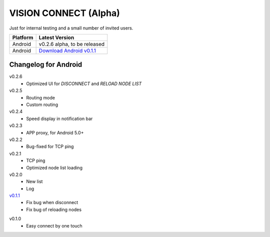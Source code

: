 .. _vision_connect:

VISION CONNECT (Alpha)
======================

Just for internal testing and a small number of invited users.


========  ============================
Platform  Latest Version
========  ============================
Android   v0.2.6 alpha, to be released
Android   `Download Android v0.1.1`_
========  ============================

.. _Download Android v0.1.1: https://github.com/voken100g/vision_connect/releases/download/v0.1.1/vision_connect_v0.1.1.apk


Changelog for Android
---------------------

v0.2.6
   - Optimized UI for `DISCONNECT` and `RELOAD NODE LIST`

v0.2.5
   - Routing mode
   - Custom routing

v0.2.4
   - Speed display in notification bar

v0.2.3
   - APP proxy, for Android 5.0+

v0.2.2
   - Bug-fixed for TCP ping

v0.2.1
   - TCP ping
   - Optimized node list loading

v0.2.0
   - New list
   - Log

`v0.1.1`_
   - Fix bug when disconnect
   - Fix bug of reloading nodes

.. _v0.1.1: https://github.com/voken100g/vision_connect/releases/tag/v0.1.1

v0.1.0
   - Easy connect by one touch
